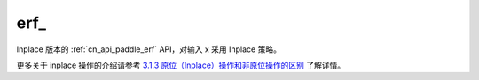 .. _cn_api_paddle_erf_:

erf\_
-------------------------------

.. py:function:: paddle.erf_(x, name=None)
Inplace 版本的 :ref:`cn_api_paddle_erf` API，对输入 x 采用 Inplace 策略。

更多关于 inplace 操作的介绍请参考 `3.1.3 原位（Inplace）操作和非原位操作的区别`_ 了解详情。

.. _3.1.3 原位（Inplace）操作和非原位操作的区别: https://www.paddlepaddle.org.cn/documentation/docs/zh/develop/guides/beginner/tensor_cn.html#id3
